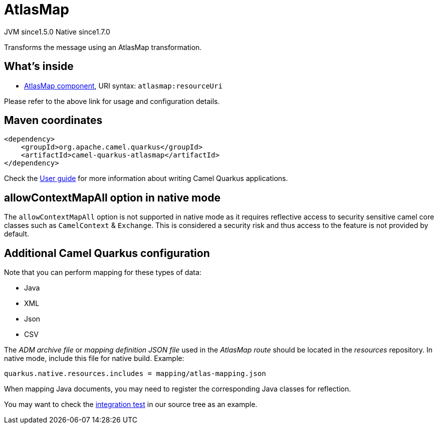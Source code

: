 // Do not edit directly!
// This file was generated by camel-quarkus-maven-plugin:update-extension-doc-page
= AtlasMap
:cq-artifact-id: camel-quarkus-atlasmap
:cq-native-supported: true
:cq-status: Stable
:cq-description: Transforms the message using an AtlasMap transformation.
:cq-deprecated: false
:cq-jvm-since: 1.5.0
:cq-native-since: 1.7.0

[.badges]
[.badge-key]##JVM since##[.badge-supported]##1.5.0## [.badge-key]##Native since##[.badge-supported]##1.7.0##

Transforms the message using an AtlasMap transformation.

== What's inside

* xref:{cq-camel-components}::atlasmap-component.adoc[AtlasMap component], URI syntax: `atlasmap:resourceUri`

Please refer to the above link for usage and configuration details.

== Maven coordinates

[source,xml]
----
<dependency>
    <groupId>org.apache.camel.quarkus</groupId>
    <artifactId>camel-quarkus-atlasmap</artifactId>
</dependency>
----

Check the xref:user-guide/index.adoc[User guide] for more information about writing Camel Quarkus applications.

== allowContextMapAll option in native mode

The `allowContextMapAll` option is not supported in native mode as it requires reflective access to security sensitive camel core classes such as
`CamelContext` & `Exchange`. This is considered a security risk and thus access to the feature is not provided by default.

== Additional Camel Quarkus configuration

Note that you can perform mapping for these types of data:

* Java
* XML
* Json
* CSV

The _ADM archive file_ or _mapping definition JSON file_ used in the _AtlasMap route_ should be located in the _resources_ repository.
In native mode, include this file for native build. Example:
[source,properties]
----
quarkus.native.resources.includes = mapping/atlas-mapping.json
----

When mapping Java documents, you may need to register the corresponding Java classes for reflection.

You may want to check the https://github.com/apache/camel-quarkus/tree/master/integration-tests/atlasmap[integration test] in our source tree as an example.


